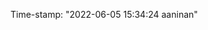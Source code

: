 #+filetags: :REVIEWING:
#+PROPERTY: ANKI_DECK Default
Time-stamp: "2022-06-05 15:34:24 aaninan"
#+STARTUP: content
#+STARTUP: indent
#+STARTUP: align
#+ARCHIVE: %s_done::
#+OPTIONS: num:0 toc:nil
#+STARTUP: hidebloacks
#+STARTUP: hidestars
#+EXPORT_FILE_NAME: Notes
#+EXCLUDE_TAGS: noexport
#+STARTUP: latexpreview
